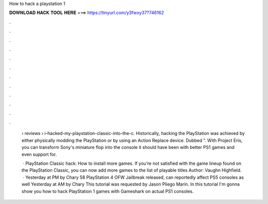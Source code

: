 How to hack a playstation 1



𝐃𝐎𝐖𝐍𝐋𝐎𝐀𝐃 𝐇𝐀𝐂𝐊 𝐓𝐎𝐎𝐋 𝐇𝐄𝐑𝐄 ===> https://tinyurl.com/y3fwxy37?746162



.



.



.



.



.



.



.



.



.



.



.



.

 › reviews › i-hacked-my-playstation-classic-into-the-c. Historically, hacking the PlayStation was achieved by either physically modding the PlayStation or by using an Action Replace device. Dubbed “. With Project Eris, you can transform Sony's miniature flop into the console it should have been with better PS1 games and even support for.
 
  · PlayStation Classic hack: How to install more games. If you’re not satisfied with the game lineup found on the PlayStation Classic, you can now add more games to the list of playable titles Author: Vaughn Highfield.  · Yesterday at PM by Chary 58 PlayStation 4 OFW Jailbreak released, can reportedly affect PS5 consoles as well Yesterday at AM by Chary  This tutorial was requested by Jason Pliego Marin. In this tutorial I'm gonna show you how to hack PlayStation 1 games with Gameshark on actual PS1 consoles.

